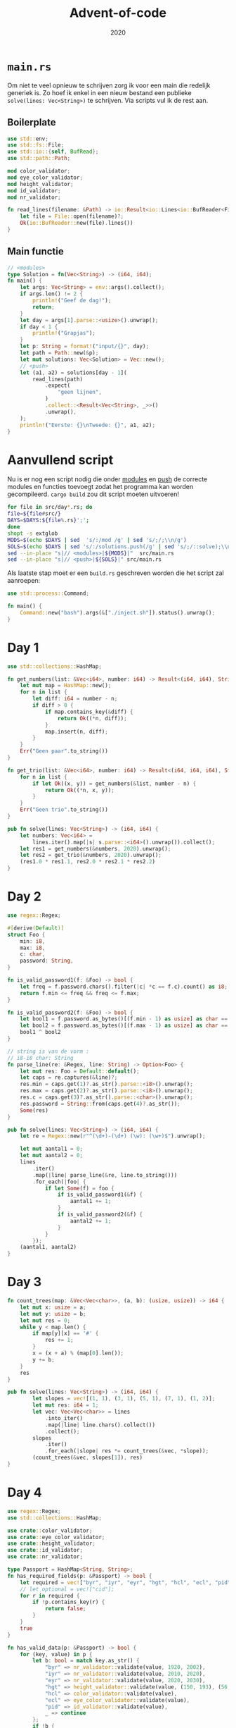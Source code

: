 #+title: Advent-of-code
#+subtitle: 2020

* =main.rs=
  Om niet te veel opnieuw te schrijven zorg ik voor een main die
  redelijk generiek is. Zo hoef ik enkel in een nieuw bestand een
  publieke =solve(lines: Vec<String>)= te schrijven. Via scripts vul
  ik de rest aan. 

** Boilerplate

   #+begin_src rust :tangle src/main.rs
     use std::env;
     use std::fs::File;
     use std::io::{self, BufRead};
     use std::path::Path;

     mod color_validator;
     mod eye_color_validator;
     mod height_validator;
     mod id_validator;
     mod nr_validator;
     
     fn read_lines(filename: &Path) -> io::Result<io::Lines<io::BufReader<File>>> {
	     let file = File::open(filename)?;
	     Ok(io::BufReader::new(file).lines())
     }
   #+end_src

** Main functie
   
   #+begin_src rust :tangle src/main.rs
     // <modules>
     type Solution = fn(Vec<String>) -> (i64, i64);
     fn main() {
	     let args: Vec<String> = env::args().collect();
	     if args.len() != 2 {
		     println!("Geef de dag!");
		     return;
	     }
	     let day = args[1].parse::<usize>().unwrap();
	     if day < 1 {
		     println!("Grapjas");
	     }
	     let p: String = format!("input/{}", day);
	     let path = Path::new(&p);
	     let mut solutions: Vec<Solution> = Vec::new();
	     // <push>
	     let (a1, a2) = solutions[day - 1](
		     read_lines(path)
			     .expect(
				     "geen lijnen",
			     )
			     .collect::<Result<Vec<String>, _>>()
			     .unwrap(),
	     );
	     println!("Eerste: {}\nTweede: {}", a1, a2);
     }
   #+end_src
   
* Aanvullend script

   Nu is er nog een script nodig die onder _modules_ en _push_ de
   correcte modules en functies toevoegt zodat het programma kan
   worden gecompileerd. =cargo build= zou dit script moeten uitvoeren! 

   #+begin_src bash :tangle inject.sh :results verbatim
     for file in src/day*.rs; do
	 file=${file#src/}
	 DAYS=$DAYS:${file%.rs}';';
     done
     shopt -s extglob
     MODS=$(echo $DAYS | sed  's/:/mod /g' | sed 's/;/;\\n/g')
     SOLS=$(echo $DAYS | sed 's/:/solutions.push(/g' | sed 's/;/::solve);\\n/g')
     sed --in-place "s|// <modules>|${MODS}|"  src/main.rs
     sed --in-place "s|// <push>|${SOLS}|" src/main.rs
   #+end_src

   #+RESULTS:


   Als laatste stap moet er een =build.rs= geschreven worden die het
   script zal aanroepen:

   #+begin_src rust :tangle build.rs
      use std::process::Command;

      fn main() {
	      Command::new("bash").args(&["./inject.sh"]).status().unwrap();
      }
   #+end_src
* Day 1

  #+begin_src rust :tangle src/day1.rs
    use std::collections::HashMap;

    fn get_numbers(list: &Vec<i64>, number: i64) -> Result<(i64, i64), String> {
	    let mut map = HashMap::new();
	    for n in list {
		    let diff: i64 = number - n;
		    if diff > 0 {
			    if map.contains_key(&diff) {
				    return Ok((*n, diff));
			    }
			    map.insert(n, diff);
		    }
	    }
	    Err("Geen paar".to_string())
    }

    fn get_trio(list: &Vec<i64>, number: i64) -> Result<(i64, i64, i64), String> {
	    for n in list {
		    if let Ok((x, y)) = get_numbers(&list, number - n) {
			    return Ok((*n, x, y));
		    }
	    }
	    Err("Geen trio".to_string())
    }

    pub fn solve(lines: Vec<String>) -> (i64, i64) {
	    let numbers: Vec<i64> =
		    lines.iter().map(|s| s.parse::<i64>().unwrap()).collect();
	    let res1 = get_numbers(&numbers, 2020).unwrap();
	    let res2 = get_trio(&numbers, 2020).unwrap();
	    (res1.0 * res1.1, res2.0 * res2.1 * res2.2)
    }
  #+end_src

* Day 2
  #+begin_src rust :tangle src/day2.rs
    use regex::Regex;

    #[derive(Default)]
    struct Foo {
	    min: i8,
	    max: i8,
	    c: char,
	    password: String,
    }

    fn is_valid_password1(f: &Foo) -> bool {
	    let freq = f.password.chars().filter(|c| *c == f.c).count() as i8;
	    return f.min <= freq && freq <= f.max;
    }

    fn is_valid_password2(f: &Foo) -> bool {
	    let bool1 = f.password.as_bytes()[(f.min - 1) as usize] as char == f.c;
	    let bool2 = f.password.as_bytes()[(f.max - 1) as usize] as char == f.c;
	    bool1 ^ bool2
    }

    // string is van de vorm :
    // i8-i8 char: String
    fn parse_line(re: &Regex, line: String) -> Option<Foo> {
	    let mut res: Foo = Default::default();
	    let caps = re.captures(&line)?;
	    res.min = caps.get(1)?.as_str().parse::<i8>().unwrap();
	    res.max = caps.get(2)?.as_str().parse::<i8>().unwrap();
	    res.c = caps.get(3)?.as_str().parse::<char>().unwrap();
	    res.password = String::from(caps.get(4)?.as_str());
	    Some(res)
    }

    pub fn solve(lines: Vec<String>) -> (i64, i64) {
	    let re = Regex::new(r"^(\d+)-(\d+) (\w): (\w+)$").unwrap();

	    let mut aantal1 = 0;
	    let mut aantal2 = 0;
	    lines
		    .iter()
		    .map(|line| parse_line(&re, line.to_string()))
		    .for_each(|foo| {
			    if let Some(f) = foo {
				    if is_valid_password1(&f) {
					    aantal1 += 1;
				    }
				    if is_valid_password2(&f) {
					    aantal2 += 1;
				    }
			    }
		    });
	    (aantal1, aantal2)
    }
  #+end_src
* Day 3

  #+begin_src rust :tangle src/day3.rs
    fn count_trees(map: &Vec<Vec<char>>, (a, b): (usize, usize)) -> i64 {
	    let mut x: usize = a;
	    let mut y: usize = b;
	    let mut res = 0;
	    while y < map.len() {
		    if map[y][x] == '#' {
			    res += 1;
		    }
		    x = (x + a) % (map[0].len());
		    y += b;
	    }
	    res
    }

    pub fn solve(lines: Vec<String>) -> (i64, i64) {
		    let slopes = vec![(1, 1), (3, 1), (5, 1), (7, 1), (1, 2)];
		    let mut res: i64 = 1;
		    let vec: Vec<Vec<char>> = lines
			    .into_iter()
			    .map(|line| line.chars().collect())
			    .collect();
		    slopes
			    .iter()
			    .for_each(|slope| res *= count_trees(&vec, *slope));
		    (count_trees(&vec, slopes[1]), res)
    }
  #+end_src
* Day 4
  #+begin_src rust :tangle src/day4.rs :comments link
    use regex::Regex;
    use std::collections::HashMap;

    use crate::color_validator;
    use crate::eye_color_validator;
    use crate::height_validator;
    use crate::id_validator;
    use crate::nr_validator;

    type Passport = HashMap<String, String>;
    fn has_required_fields(p: &Passport) -> bool {
	    let required = vec!["byr", "iyr", "eyr", "hgt", "hcl", "ecl", "pid"];
	    // let optional = vec!["cid"];
	    for r in required {
		    if !p.contains_key(r) {
			    return false;
		    }
	    }
	    true
    }

    fn has_valid_data(p: &Passport) -> bool {
	    for (key, value) in p {
		    let b: bool = match key.as_str() {
			    "byr" => nr_validator::validate(value, 1920, 2002),
			    "iyr" => nr_validator::validate(value, 2010, 2020),
			    "eyr" => nr_validator::validate(value, 2020, 2030),
			    "hgt" => height_validator::validate(value, (150, 193), (56, 79)),
			    "hcl" => color_validator::validate(value),
			    "ecl" => eye_color_validator::validate(value),
			    "pid" => id_validator::validate(value),
			    _ => continue
		    };
		    if !b {
			    return b;
		    }
	    }
	    return true;
    }

    pub fn solve(lines: Vec<String>) -> (i64, i64) {
	    let re = Regex::new("([a-z]+):([a-z#0-9]+)").unwrap();
	    let mut passports: Vec<Passport> = Vec::new();
	    let mut current: Passport = Passport::new();
	    lines.iter().for_each(|line| {
		    if line.eq(&String::from("")) {
			    passports.push(current.clone());
			    current = Passport::new();
		    } else {
			    line.split(" ")
				    .map(|field| re.captures(&field))
				    .collect::<Vec<Option<regex::Captures>>>()
				    .iter()
				    .for_each(|capture| {
					    current.insert(
						    capture
							    .as_ref()
							    .expect("no captures")
							    .get(1)
							    .unwrap()
							    .as_str()
							    .to_string(),
						    capture
							    .as_ref()
							    .expect("no captures")
							    .get(2)
							    .unwrap()
							    .as_str()
							    .to_string(),
					    );
				    });
		    }
	    });
	    passports.push(current.clone());
	    let all_fields = passports
		    .iter()
		    .filter(|p| has_required_fields(p))
		    .collect::<Vec<&Passport>>();
	    let valid_data = passports
		    .iter()
		    .filter(|p| has_required_fields(p) && has_valid_data(p))
		    .collect::<Vec<&Passport>>();
	    (all_fields.len() as i64, valid_data.len() as i64)
    }
  #+end_src
** Validators
*** Numbers

    #+begin_src rust :tangle src/nr_validator.rs :commect link
      pub fn range_validator(s: &String, min: u32, max: u32) -> bool {
	      let n = s.parse::<u32>().unwrap();
	      n >= min && n <= max
      }

      pub fn validate(s: &String, min: u32, max: u32) -> bool {
	      return range_validator(s, min, max);
      }
    #+end_src
*** Heights

    #+begin_src rust :tangle src/height_validator.rs :comments link
      use crate::nr_validator;
      use regex::Regex;

      pub fn validate(s: &String, boundaries_cm: (u32, u32), boundaries_in: (u32, u32)) -> bool {
	      let last_two: String = s.chars().rev().take(2).collect();
	      let re = Regex::new("([0-9]+)[ic][nm]").unwrap();
	      let caps = re.captures(s);
	      if caps.is_none() {
		      return false;
	      }
	      let digit = String::from(caps.unwrap().get(1).unwrap().as_str());
	      if last_two.eq(&String::from("ni")) {
		      nr_validator::range_validator(
			      &digit,
			      boundaries_in.0,
			      boundaries_in.1,
		      )
	      } else {
		      nr_validator::range_validator(
			      &digit,
			      boundaries_cm.0,
			      boundaries_cm.1,
		      )
	      }
      }
    #+end_src
*** Hair Colors

    #+begin_src rust :tangle src/color_validator.rs :comments link
      use regex::Regex;
      fn color_validator(s: &String) -> bool {
	      let color_regex: Regex = Regex::new("#[0-9a-z]{6}").unwrap();
	      color_regex.is_match(s)
      }
      pub fn validate(s: &String) -> bool {
	      color_validator(s)
      }
    #+end_src
*** Eye Colors
    #+begin_src rust :tangle src/eye_color_validator.rs :comments link
      fn eye_color_validator(s: &String) -> bool {
	      let colors = vec!["amb", "blu", "brn", "gry", "grn", "hzl", "oth"];
	      colors.contains(&s.as_str())
      }
      pub fn validate(s: &String) -> bool {
	      eye_color_validator(s)
      }
    #+end_src
*** Pid

    #+begin_src rust :tangle src/id_validator.rs :comments link
      use regex::Regex;
      fn id_validator(s: &String) -> bool {
	      let id_regex = Regex::new("^[0-9]{9}$").unwrap();
	      id_regex.is_match(s)
      }

      pub fn validate(s: &String) -> bool {
	      id_validator(s)
      }
    #+end_src
* Day 5

  #+begin_src rust :tangle src/day5.rs :comments link
    pub fn solve(lines: Vec<String>) -> (i64, i64) {
	    let mut ids: Vec<i64> = lines.iter().map(|line| {
		    let mut row: (u8, u8) = (0, 127);
		    let mut row_m = row.1 / 2;
		    let mut col: (u8, u8) = (0, 7);
		    let mut col_m = col.1 / 2;
		    line.chars().for_each(|c| {
			    match c {
				    'F' => {
					    row = (row.0, row_m);
				    }
				    'B' => {
					    row = (row_m, row.1);
				    }
				    'L' => col = (col.0, col_m),
				    'R' => col = (col_m, col.1),
				    _ => println!("Wrong character in input"),
			    }
			    row_m = (row.0 + row.1) / 2;
			    col_m = (col.0 + col.1) / 2;
		    });
		    row.1 as i64 * 8 + col.1 as i64
	    }).collect();
	    ids.sort();
	    let mut prev = ids[0];
	    let mut your_id: i64 = 0;
	    ids.iter().for_each(|n| {
		    if n - prev == 2 {
			    your_id = prev + 1;
		    }
		    prev = *n;
	    });
	    (ids[ids.len() - 1], your_id)
    }
  #+end_src
